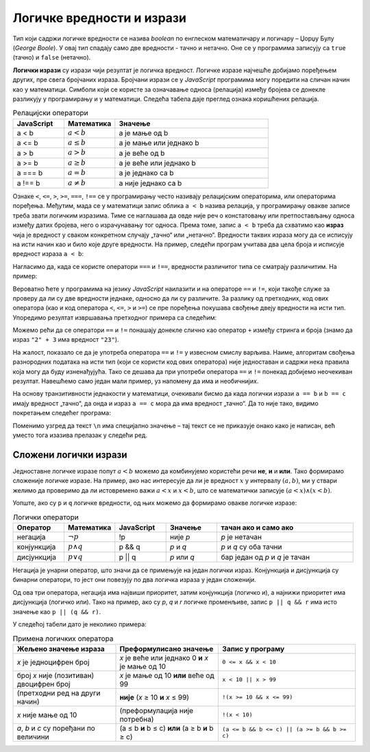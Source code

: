 Логичке вредности и изрази
==========================

Тип који садржи логичке вредности се назива *boolean* по енглеском математичару и логичару – Џорџу Булу (*George Boole*). У овај тип спадају само две вредности - тачно и нетачно. Оне се у програмима записују са ``true`` (тачно) и ``false`` (нетачно).

**Логички изрази** су изрази чији резултат је логичка вредност. Логичке изразе најчешће добијамо поређењем других, пре свега бројчаних израза. Бројчани изрази се у *JavaScript* програмима могу поредити на сличан начин као у математици. Симболи који се користе за означавање односа (релација) између бројева се донекле разликују у програмирању и у математици. Следећа табела даје преглед ознака коришћених релација.

.. csv-table:: Релацијски оператори
    :header: "JavaScript", "Математика", "Значење"
    :widths: 20, 20, 60
    :align: left

    a < b,      :math:`a < b`,       a је мање од b
    a <= b,     :math:`a \leq b`,    a је мање или једнако b
    a > b,      :math:`a > b`,       a је веће од b
    a >= b,     :math:`a \geq b`,    a је веће или једнако b
    a === b,    :math:`a = b`,       a је једнако са b
    a !== b,    :math:`a \neq b`,    a није једнако са b
                            
Ознаке ``<``, ``<=``, ``>``, ``>=``, ``===``, ``!==`` се у прогрaмирању често називају релацијским операторима, или операторима поређења. Међутим, мада се у математици запис облика ``a < b`` назива релација, у програмирању овакве записе треба звати логичким изразима. Тиме се наглашава да овде није реч о констатовању или претпостављању односа између датих бројева, него о израчунавању тог односа. Према томе, запис ``a < b`` треба да схватимо као **израз** чија је вредност у сваком конкретном случају „тачно“ или „нетачно“. Вредности таквих израза могу да се исписују на исти начин као и било које друге вредности. На пример, следећи програм учитава два цела броја и исписује вредност израза ``a < b``:

.. petlja-editor:: relacija_js

    main.js
    let a = parseInt(prompt('a=?'));
    let b = parseInt(prompt('b=?'));
    alert(a < b);
    ~~~
    index.html
    <script src="main.js"></script>

Нагласимо да, када се користе оператори ``===`` и  ``!==``, вредности различитог типа се сматрају различитим. На пример:

.. petlja-editor:: precizna_jednakost_js

    main.js
    alert(`2 === 2: ${2 === 2}`);
    alert(`2 === "2": ${2 === "2"}`);

    alert(`2 !== 2: ${2 !== 2}`);
    alert(`2 !== "2": ${2 !== "2"}`);
    ~~~
    index.html
    <script src="main.js"></script>

Вероватно ћете у програмима на језику *JavaScript* наилазити и на операторе ``==`` и ``!=``, који такође служе за проверу да ли су две вредности једнаке, односно да ли су различите. За разлику од претходних, код ових оператора (као и код оператора ``<``, ``<=``, ``>`` и ``>=``) се пре поређења покушава свођење двеју вредности на исти тип. Упоредимо резултат извршавања претходног примера са следећим:

.. petlja-editor:: neprecizna_jednakost_js

    main.js
    alert(`2 == 2: ${2 == 2}`);
    alert(`2 == "2": ${2 == "2"}`);

    alert(`2 != 2: ${2 != 2}`);
    alert(`2 != "2": ${2 != "2"}`);
    ~~~
    index.html
    <script src="main.js"></script>

Можемо рећи да се оператори ``==`` и ``!=`` понашају донекле слично као оператор ``+`` између стринга и броја (знамо да израз ``"2" + 3`` има вредност ``"23"``).

На жалост, показало се да је употреба оператора ``==`` и ``!=`` у извесном смислу варљива. Наиме, алгоритам свођења разнородних података на исти тип (који се користи код ових оператора) није једноставан и садржи нека правила која могу да буду изненађујућа. Тако се дешава да при употреби оператора ``==`` и ``!=`` понекад добијемо неочекиван резултат. Навешћемо само један мали пример, уз напомену да има и необичнијих.

На основу транзитивности једнакости у математици, очекивали бисмо да када логички изрази ``a == b`` и ``b == c`` имају вредност „тачно“, да онда и израз ``a == c`` мора да има вредност „тачно“. Да то није тако, видимо покретањем следећег програма:
        
.. petlja-editor:: jednakost_nije_tranzitivna_js

    main.js
    const a = "0";
    const b = 0;
    const c = "";
    
    const s1 = `a == b: ${a == b}\n`;
    const s2 = `b == c: ${b == c}\n`;
    const s3 = `a == c: ${a == c}\n`;
    alert(s1 + s2 + s3);
    ~~~
    index.html
    <script src="main.js"></script>

Поменимо узгред да текст ``\n`` има специјално значење – тај текст се не приказује онако како је написан, већ уместо тога изазива прелазак у следећи ред.

.. infonote::

    Због описаних скривених ефеката оператора ``==`` и ``!=``, **препоручује се да се као главни начин поређења у програмима користе оператори** ``===`` **и** ``!==``.
    
    Операторе ``==`` и ``!=`` треба користити само изузетно, када нам оператори ``===`` и ``!==`` не одговарају (и при томе смо свесни могућих скривених ефеката употребљених оператора). 
    
Сложени логички изрази
----------------------

Једноставне логичке изразе попут :math:`a < b` можемо да комбинујемо користећи речи **не**, **и** и **или**. Тако формирамо сложеније логичке изразе. На пример, ако нас интересује да ли је вредност :math:`x` у интервалу :math:`(a, b)`, ми у ствари желимо да проверимо да ли истовремено важи :math:`a < x` и :math:`x < b`, што се математички записује :math:`(a < x) \land (x < b)`.

Уопште, ако су ``p`` и ``q`` логичке вредности, од њих можемо да формирамо овакве логичке изразе:

.. csv-table:: Логички оператори
    :header: "Оператор", "Математика", "JavaScript", "Значење", "тачан ако и само ако"
    :widths: 15, 15, 15, 15, 40
    :align: left

    негација,    :math:`\neg p`,        !p,       није *p*, "*p* је нетачан"
    конјункција, :math:`p \land q`,     p && q,   *p* и *q*, "*p* и *q* су оба тачни"
    дисјункција, :math:`p \lor q`,      p || q,   *p* или *q*, "бар један од *p* и *q* је тачан"

Негација је унарни оператор, што значи да се примењује на један логички израз. Конјункција и дисјункција су бинарни оператори, то јест они повезују по два логичка израза у један сложенији.

Од ова три оператора, негација има највиши приоритет, затим конјункција (логичко и), а најнижи приоритет има дисјункција (логичко или). Тако на пример, ако су *p*, *q* и *r* логичке променљиве, запис ``p || q && r`` има исто значење као ``p || (q && r)``.

У следећој табели дато је неколико примера:

.. csv-table:: Примена логичких оператора
    :header: "Жељено значење израза", "Преформулисано значење", "Запис у програму"
    :widths: 30, 30, 40
    :align: left

    *x* је једноцифрен број,                    *x* је веће или једнако 0 **и** *x* је мање од 10,    ``0 <= x && x < 10``
    број *x* није (позитиван) двоцифрен број,   *x* је мање од 10 **или** веће од 99,                 ``x < 10 || x > 99``
    (претходни ред на други начин),             **није** (*x* ≥ 10 **и** *x* ≤ 99),                   ``!(x >= 10 && x <= 99)``
    *x* није мање од 10,                        (преформулација није потребна),                       ``!(x < 10)``
    "*a*, *b* и *c* су поређани по величини",   (a ≤ b **и** b ≤ c) **или** (a ≥ b **и** b ≥ c),      ``(a <= b && b <= c) || (a >= b && b >= c)``
